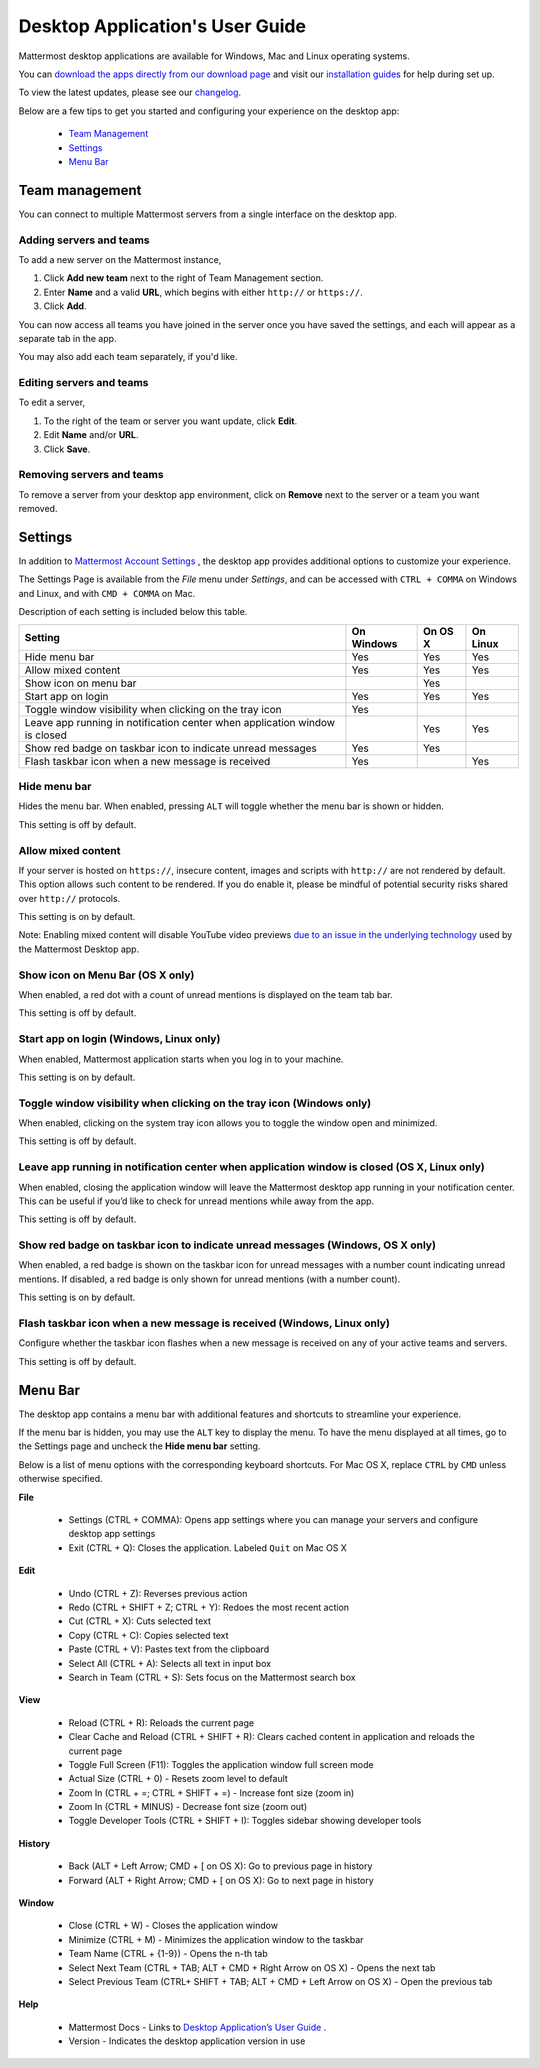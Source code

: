 ===================================
Desktop Application's User Guide
===================================

Mattermost desktop applications are available for Windows, Mac and Linux operating systems. 

You can `download the apps directly from our download page <https://about.mattermost.com/downloads/>`_ and visit our `installation guides <https://docs.mattermost.com/install/desktop.html>`_ for help during set up.

To view the latest updates, please see our `changelog <https://docs.mattermost.com/help/apps/desktop-changelog.html>`_.

Below are a few tips to get you started and configuring your experience on the desktop app:

 - `Team Management <https://docs.mattermost.com/help/apps/desktop-guide.html#id1>`_
 - `Settings <https://docs.mattermost.com/help/apps/desktop-guide.html#id2>`_
 - `Menu Bar <https://docs.mattermost.com/help/apps/desktop-guide.html#id3>`_

Team management
---------------------------------------------------------------------

You can connect to multiple Mattermost servers from a single interface on the desktop app.

Adding servers and teams
~~~~~~~~~~~~~~~~~~~~~~~~~~~~~~~~~~~~~~~~~~~~~~~~~~~~~~~~~~~~~~~~~~~~~

To add a new server on the Mattermost instance, 

1. Click **Add new team** next to the right of Team Management section.
2. Enter **Name** and a valid **URL**, which begins with either ``http://`` or ``https://``.
3. Click **Add**.

You can now access all teams you have joined in the server once you have saved the settings, and each will appear as a separate tab in the app. 

You may also add each team separately, if you'd like.

Editing servers and teams
~~~~~~~~~~~~~~~~~~~~~~~~~~~~~~~~~~~~~~~~~~~~~~~~~~~~~~~~~~~~~~~~~~~~~

To edit a server, 

1. To the right of the team or server you want update, click **Edit**.
2. Edit **Name** and/or **URL**.
3. Click **Save**.

Removing servers and teams
~~~~~~~~~~~~~~~~~~~~~~~~~~~~~~~~~~~~~~~~~~~~~~~~~~~~~~~~~~~~~~~~~~~~~

To remove a server from your desktop app environment, click on **Remove** next to the server or a team you want removed.

Settings
---------------------------------------------------------------------

In addition to `Mattermost Account Settings <https://docs.mattermost.com/help/settings/account-settings.html>`_ , the desktop app provides additional options to customize your experience. 

The Settings Page is available from the `File` menu under `Settings`, and can be accessed with ``CTRL + COMMA`` on Windows and Linux, and with ``CMD + COMMA`` on Mac.

Description of each setting is included below this table.

+-------------------------------------------------------------------------------+---------------------------+---------------------------+---------------------------+
| Setting                                                                       | On Windows                | On OS X                   | On Linux                  |
+===============================================================================+===========================+===========================+===========================+
| Hide menu bar                                                                 | Yes                       | Yes                       | Yes                       |
+-------------------------------------------------------------------------------+---------------------------+---------------------------+---------------------------+
| Allow mixed content                                                           | Yes                       | Yes                       | Yes                       |
+-------------------------------------------------------------------------------+---------------------------+---------------------------+---------------------------+
| Show icon on menu bar                                                         |                           | Yes                       |                           |
+-------------------------------------------------------------------------------+---------------------------+---------------------------+---------------------------+
| Start app on login                                                            | Yes                       | Yes                       | Yes                       |
+-------------------------------------------------------------------------------+---------------------------+---------------------------+---------------------------+
| Toggle window visibility when clicking on the tray icon                       | Yes                       |                           |                           |
+-------------------------------------------------------------------------------+---------------------------+---------------------------+---------------------------+
| Leave app running in notification center when application window is closed    |                           | Yes                       | Yes                       |
+-------------------------------------------------------------------------------+---------------------------+---------------------------+---------------------------+
| Show red badge on taskbar icon to indicate unread messages                    | Yes                       | Yes                       |                           |
+-------------------------------------------------------------------------------+---------------------------+---------------------------+---------------------------+
| Flash taskbar icon when a new message is received                             | Yes                       |                           | Yes                       |
+-------------------------------------------------------------------------------+---------------------------+---------------------------+---------------------------+

Hide menu bar
~~~~~~~~~~~~~~~~~~~~~~~~~~~~~~~~~~~~~~~~~~~~~~~~~~~~~~~~~~~~~~~~~~~~~

Hides the menu bar. When enabled, pressing ``ALT`` will toggle whether the menu bar is shown or hidden.

This setting is off by default.

Allow mixed content
~~~~~~~~~~~~~~~~~~~~~~~~~~~~~~~~~~~~~~~~~~~~~~~~~~~~~~~~~~~~~~~~~~~~~

If your server is hosted on ``https://``, insecure content, images and scripts with ``http://`` are not rendered by default. This option allows such content to be rendered. If you do enable it, please be mindful of potential security risks shared over ``http://`` protocols.

This setting is on by default.

Note: Enabling mixed content will disable YouTube video previews `due to an issue in the underlying technology <https://github.com/electron/electron/issues/2749>`_ used by the Mattermost Desktop app.

Show icon on Menu Bar (OS X only)
~~~~~~~~~~~~~~~~~~~~~~~~~~~~~~~~~~~~~~~~~~~~~~~~~~~~~~~~~~~~~~~~~~~~~

When enabled, a red dot with a count of unread mentions is displayed on the team tab bar.

This setting is off by default.

Start app on login (Windows, Linux only)
~~~~~~~~~~~~~~~~~~~~~~~~~~~~~~~~~~~~~~~~~~~~~~~~~~~~~~~~~~~~~~~~~~~~~

When enabled, Mattermost application starts when you log in to your machine.

This setting is on by default.

Toggle window visibility when clicking on the tray icon (Windows only)
~~~~~~~~~~~~~~~~~~~~~~~~~~~~~~~~~~~~~~~~~~~~~~~~~~~~~~~~~~~~~~~~~~~~~

When enabled, clicking on the system tray icon allows you to toggle the window open and minimized.

This setting is off by default.

Leave app running in notification center when application window is closed (OS X, Linux only)
~~~~~~~~~~~~~~~~~~~~~~~~~~~~~~~~~~~~~~~~~~~~~~~~~~~~~~~~~~~~~~~~~~~~~

When enabled, closing the application window will leave the Mattermost desktop app running in your notification center. This can be useful if you’d like to check for unread mentions while away from the app.

This setting is off by default.

Show red badge on taskbar icon to indicate unread messages (Windows, OS X only)
~~~~~~~~~~~~~~~~~~~~~~~~~~~~~~~~~~~~~~~~~~~~~~~~~~~~~~~~~~~~~~~~~~~~~

When enabled, a red badge is shown on the taskbar icon for unread messages with a number count indicating unread mentions. If disabled, a red badge is only shown for unread mentions (with a number count).

This setting is on by default.

Flash taskbar icon when a new message is received (Windows, Linux only)
~~~~~~~~~~~~~~~~~~~~~~~~~~~~~~~~~~~~~~~~~~~~~~~~~~~~~~~~~~~~~~~~~~~~~

Configure whether the taskbar icon flashes when a new message is received on any of your active teams and servers.

This setting is off by default.

Menu Bar
---------------------------------------------------------------------

The desktop app contains a menu bar with additional features and shortcuts to streamline your experience. 

If the menu bar is hidden, you may use the ``ALT`` key to display the menu. To have the menu displayed at all times, go to the Settings page and uncheck the **Hide menu bar** setting.

Below is a list of menu options with the corresponding keyboard shortcuts. For Mac OS X, replace ``CTRL`` by ``CMD`` unless otherwise specified.

**File**

 - Settings (CTRL + COMMA): Opens app settings where you can manage your servers and configure desktop app settings
 - Exit (CTRL + Q): Closes the application. Labeled ``Quit`` on Mac OS X

**Edit**

 - Undo (CTRL + Z): Reverses previous action
 - Redo (CTRL + SHIFT + Z; CTRL + Y): Redoes the most recent action
 - Cut (CTRL + X): Cuts selected text
 - Copy (CTRL + C): Copies selected text
 - Paste (CTRL + V): Pastes text from the clipboard
 - Select All (CTRL + A): Selects all text in input box
 - Search in Team (CTRL + S): Sets focus on the Mattermost search box

**View**

 - Reload (CTRL + R): Reloads the current page
 - Clear Cache and Reload (CTRL + SHIFT + R): Clears cached content in application and reloads the current page
 - Toggle Full Screen (F11): Toggles the application window full screen mode
 - Actual Size (CTRL + 0) - Resets zoom level to default
 - Zoom In (CTRL + =; CTRL + SHIFT + =) - Increase font size (zoom in)
 - Zoom In (CTRL + MINUS) - Decrease font size (zoom out)
 - Toggle Developer Tools (CTRL + SHIFT + I): Toggles sidebar showing developer tools

**History**

 - Back (ALT + Left Arrow; CMD + [ on OS X): Go to previous page in history
 - Forward (ALT + Right Arrow; CMD + [ on OS X): Go to next page in history

**Window**

 - Close (CTRL + W) - Closes the application window
 - Minimize (CTRL + M) - Minimizes the application window to the taskbar
 - Team Name (CTRL + {1-9}) - Opens the n-th tab
 - Select Next Team (CTRL + TAB; ALT + CMD + Right Arrow on OS X) - Opens the next tab
 - Select Previous Team (CTRL+ SHIFT + TAB; ALT + CMD + Left Arrow on OS X) - Open the previous tab

**Help**

 - Mattermost Docs - Links to `Desktop Application’s User Guide <https://docs.mattermost.com/help/apps/desktop-guide.html>`_ .
 - Version - Indicates the desktop application version in use

